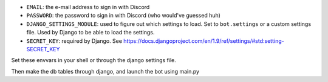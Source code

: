 
* ``EMAIL``: the e-mail address to sign in with Discord
* ``PASSWORD``: the password to sign in with Discord (who would've guessed huh)
* ``DJANGO_SETTINGS_MODULE``: used to figure out which settings to load. Set to
  ``bot.settings`` or a custom settings file. Used by Django to be able to load
  the settings.
* ``SECRET_KEY``: required by Django. See https://docs.djangoproject.com/en/1.9/ref/settings/#std:setting-SECRET_KEY

Set these envvars in your shell or through the django settings file.

Then make the db tables through django, and launch the bot using main.py
